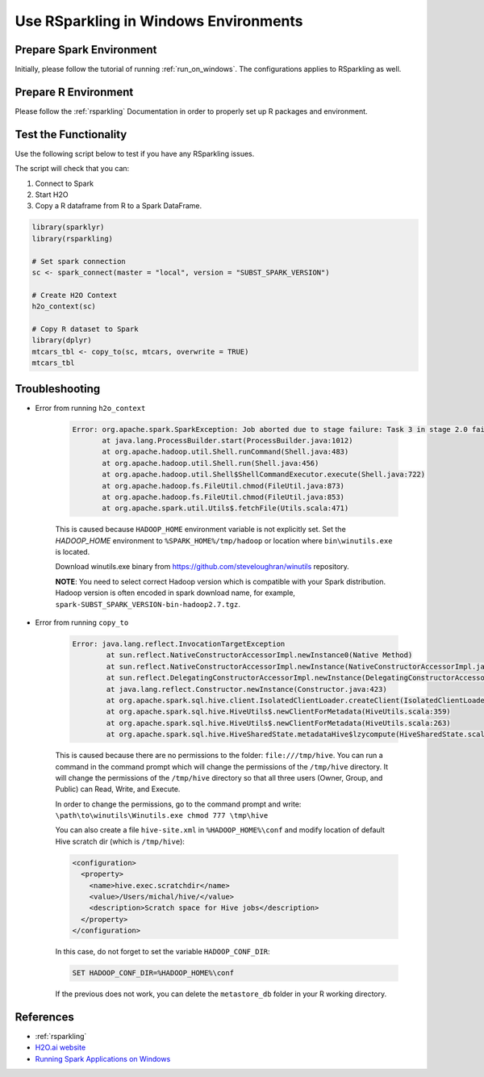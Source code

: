 .. _rsparkling_on_windows:

Use RSparkling in Windows Environments
--------------------------------------

Prepare Spark Environment
~~~~~~~~~~~~~~~~~~~~~~~~~
Initially, please follow the tutorial of running :ref:`run_on_windows`. The configurations applies to RSparkling
as well.

Prepare R Environment
~~~~~~~~~~~~~~~~~~~~~

Please follow the :ref:`rsparkling` Documentation in order to properly set up R packages and environment.

Test the Functionality
~~~~~~~~~~~~~~~~~~~~~~
Use the following script below to test if you have any RSparkling issues.

The script will check that you can:

1. Connect to Spark
2. Start H2O
3. Copy a R dataframe from R to a Spark DataFrame.

.. code:: r

    library(sparklyr)
    library(rsparkling)

    # Set spark connection
    sc <- spark_connect(master = "local", version = "SUBST_SPARK_VERSION")

    # Create H2O Context
    h2o_context(sc)

    # Copy R dataset to Spark
    library(dplyr)
    mtcars_tbl <- copy_to(sc, mtcars, overwrite = TRUE)
    mtcars_tbl


Troubleshooting
~~~~~~~~~~~~~~~

-  Error from running ``h2o_context``

    .. code:: java

         Error: org.apache.spark.SparkException: Job aborted due to stage failure: Task 3 in stage 2.0 failed 1 times, most recent failure: Lost task 3.0 in stage 2.0 (TID 13, localhost): java.lang.NullPointerException
                at java.lang.ProcessBuilder.start(ProcessBuilder.java:1012)
                at org.apache.hadoop.util.Shell.runCommand(Shell.java:483)
                at org.apache.hadoop.util.Shell.run(Shell.java:456)
                at org.apache.hadoop.util.Shell$ShellCommandExecutor.execute(Shell.java:722)
                at org.apache.hadoop.fs.FileUtil.chmod(FileUtil.java:873)
                at org.apache.hadoop.fs.FileUtil.chmod(FileUtil.java:853)
                at org.apache.spark.util.Utils$.fetchFile(Utils.scala:471)

    This is caused because ``HADOOP_HOME`` environment variable is not explicitly set. Set the
    `HADOOP_HOME` environment to ``%SPARK_HOME%/tmp/hadoop`` or location where ``bin\winutils.exe`` is located.

    Download winutils.exe binary from https://github.com/steveloughran/winutils repository.

    **NOTE**: You need to select correct Hadoop version which is compatible with your Spark distribution.
    Hadoop version is often encoded in spark download name, for example, ``spark-SUBST_SPARK_VERSION-bin-hadoop2.7.tgz``.

-  Error from running ``copy_to``

    .. code:: java

        Error: java.lang.reflect.InvocationTargetException
                at sun.reflect.NativeConstructorAccessorImpl.newInstance0(Native Method)
                at sun.reflect.NativeConstructorAccessorImpl.newInstance(NativeConstructorAccessorImpl.java:62)
                at sun.reflect.DelegatingConstructorAccessorImpl.newInstance(DelegatingConstructorAccessorImpl.java:45)
                at java.lang.reflect.Constructor.newInstance(Constructor.java:423)
                at org.apache.spark.sql.hive.client.IsolatedClientLoader.createClient(IsolatedClientLoader.scala:258)
                at org.apache.spark.sql.hive.HiveUtils$.newClientForMetadata(HiveUtils.scala:359)
                at org.apache.spark.sql.hive.HiveUtils$.newClientForMetadata(HiveUtils.scala:263)
                at org.apache.spark.sql.hive.HiveSharedState.metadataHive$lzycompute(HiveSharedState.scala:39)


    This is caused because there are no permissions to the folder: ``file:///tmp/hive``.
    You can run a command in the command prompt which will change the permissions of the ``/tmp/hive`` directory.
    It will change the permissions of the ``/tmp/hive`` directory so that all three users (Owner, Group, and Public)
    can Read, Write, and Execute.

    In order to change the permissions, go to the command prompt and write: ``\path\to\winutils\Winutils.exe chmod 777 \tmp\hive``

    You can also create a file ``hive-site.xml`` in ``%HADOOP_HOME%\conf`` and modify location of default Hive scratch dir
    (which is ``/tmp/hive``):

    .. code:: xml

        <configuration>
          <property>
            <name>hive.exec.scratchdir</name>
            <value>/Users/michal/hive/</value>
            <description>Scratch space for Hive jobs</description>
          </property>
        </configuration>


    In this case, do not forget to set the variable ``HADOOP_CONF_DIR``:

    .. code:: bash

        SET HADOOP_CONF_DIR=%HADOOP_HOME%\conf


    If the previous does not work, you can delete the ``metastore_db`` folder in your R working directory.

References
~~~~~~~~~~

- :ref:`rsparkling`
- `H2O.ai website <http://h2o.ai>`__
- `Running Spark Applications on Windows <https://jaceklaskowski.gitbooks.io/mastering-apache-spark/content/spark-tips-and-tricks-running-spark-windows.html>`__
